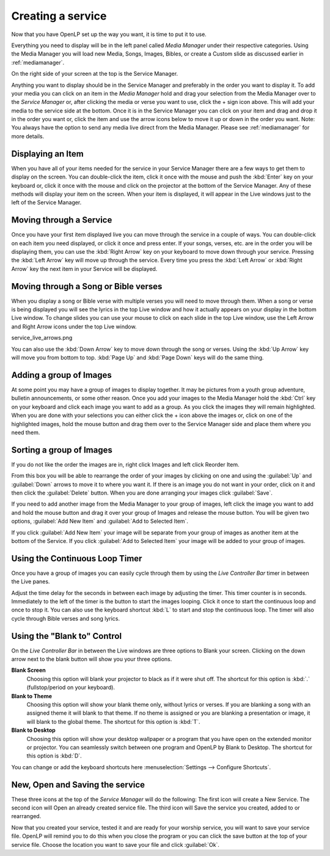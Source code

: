 ==================
Creating a service
==================

Now that you have OpenLP set up the way you want, it is time to put it to use.

Everything you need to display will be in the left panel called *Media Manager*
under their respective categories. Using the Media Manager you will load new 
Media, Songs, Images, Bibles, or create a Custom slide as discussed earlier in
:ref:`mediamanager`. 

.. image:: pics/mediamanager.png

On the right side of your screen at the top is the Service Manager. 

.. image:: pics/service_manager.png

Anything you want to display should be in the Service Manager and preferably in 
the order you want to display it. To add your media you can click on an item in 
the *Media Manager* hold and drag your selection from the Media Manager over to 
the *Service Manager* or, after clicking the media or verse you want to use, 
click the + sign icon above. This will add your media to the service side at the 
bottom. Once it is in the Service Manager you can click on your item and drag 
and drop it in the order you want or, click the item and use the arrow icons 
below to move it up or down in the order you want. Note: You always have the 
option to send any media live direct from the Media Manager. Please see 
:ref:`mediamanager` for more details.

.. image:: pics/service_arrows.png

Displaying an Item
------------------

When you have all of your items needed for the service in your Service Manager
there are a few ways to get them to display on the screen. You can double-click
the item, click it once with the mouse and push the :kbd:`Enter` key on your 
keyboard or, click it once with the mouse and click on the projector at the 
bottom of the Service Manager. Any of these methods will display your item on 
the screen. When your item is displayed, it will appear in the Live windows just 
to the left of the Service Manager.

.. image:: pics/service_live.png

Moving through a Service
------------------------

Once you have your first item displayed live you can move through the service in 
a couple of ways. You can double-click on each item you need displayed, or click 
it once and press enter. If your songs, verses, etc. are in the order you will 
be displaying them, you can use the :kbd:`Right Arrow` key on your keyboard to 
move down through your service. Pressing the :kbd:`Left Arrow` key will move up 
through the service. Every time you press the :kbd:`Left Arrow` or 
:kbd:`Right Arrow` key the next item in your Service will be displayed. 

Moving through a Song or Bible verses
-------------------------------------

When you display a song or Bible verse with multiple verses you will need to 
move through them. When a song or verse is being displayed you will see the 
lyrics in the top Live window and how it actually appears on your display 
in the bottom Live window. To change slides you can use your mouse to click on 
each slide in the top Live window, use the Left Arrow and Right Arrow icons 
under the top Live window.

service_live_arrows.png

You can also use the :kbd:`Down Arrow` key to move down through 
the song or verses. Using the :kbd:`Up Arrow` key will move you from bottom to 
top. :kbd:`Page Up` and :kbd:`Page Down` keys will do the same thing. 

Adding a group of Images
------------------------

At some point you may have a group of images to display together. It may be 
pictures from a youth group adventure, bulletin announcements, or some other 
reason. Once you add your images to the Media Manager hold the :kbd:`Ctrl` key 
on your keyboard and click each image you want to add as a group. As you click 
the images they will remain highlighted. When you are done with your selections 
you can either click the + icon above the images or, click on one of the 
highlighted images, hold the mouse button and drag them over to the Service 
Manager side and place them where you need them. 

.. image:: pics/service_images.png

Sorting a group of Images
-------------------------

If you do not like the order the images are in, 
right click Images and left click Reorder Item. 

.. image:: pics/service_reorder.png

.. image:: pics/service_reorder_service_item.png

From this box you will be able to rearrange the order of your images by clicking 
on one and using the :guilabel:`Up` and :guilabel:`Down` arrows to move it to 
where you want it. If there is an image you do not want in your order, click on 
it and then click the :guilabel:`Delete` button. When you are done arranging 
your images click :guilabel:`Save`. 

If you need to add another image from the Media Manager to your group of images, 
left click the image you want to add and hold the mouse button and drag it over 
your group of Images and release the mouse button. You will be given two options, 
:guilabel:`Add New Item` and :guilabel:`Add to Selected Item`. 

.. image:: pics/service_add.png

If you click :guilabel:`Add New Item` your image will be separate from your 
group of images as another item at the bottom of the Service. If you click 
:guilabel:`Add to Selected Item` your image will be added to your group of 
images.

Using the Continuous Loop Timer
-------------------------------

Once you have a group of images you can easily cycle through them by using the 
*Live Controller Bar* timer in between the Live panes.

.. image:: pics/service_timer.png

Adjust the time delay for the seconds in between each image by adjusting the 
timer. This timer counter is in seconds. Immediately to the left of the timer is 
the button to start the images looping. Click it once to start the continuous 
loop and once to stop it. You can also use the keyboard shortcut :kbd:`L` to 
start and stop the continuous loop. The timer will also cycle through Bible 
verses and song lyrics. 

Using the "Blank to" Control
----------------------------

On the *Live Controller Bar* in between the Live windows are three options to 
Blank your screen. Clicking on the down arrow next to the blank button will show 
you your three options.

.. image:: pics/service_blank.png

**Blank Screen** 
  Choosing this option will blank your projector to black as if it were shut off. 
  The shortcut for this option is :kbd:`.` (fullstop/period on your keyboard).

**Blank to Theme** 
  Choosing this option will show your blank theme only, without lyrics or verses. 
  If you are blanking a song with an assigned theme it will blank to that theme. 
  If no theme is assigned or you are blanking a presentation or image, it will 
  blank to the global theme. The shortcut for this option is :kbd:`T`. 

**Blank to Desktop** 
  Choosing this option will show your desktop wallpaper or a program that you have 
  open on the extended monitor or projector. You can seamlessly switch between one 
  program and OpenLP by Blank to Desktop. The shortcut for this option is :kbd:`D`.
  
You can change or add the keyboard shortcuts here 
:menuselection:`Settings --> Configure Shortcuts`.

New, Open and Saving the service
---------------------------------

.. image:: pics/service_save.png

These three icons at the top of the *Service Manager* will do the following:
The first icon will create a New Service. The second icon will Open an already
created service file. The third icon will Save the service you created, added to
or rearranged.

Now that you created your service, tested it and are ready for your worship 
service, you will want to save your service file. OpenLP will remind you to do 
this when you close the program or you can click the save button at the top of 
your service file. Choose the location you want to save your file and click 
:guilabel:`Ok`.
